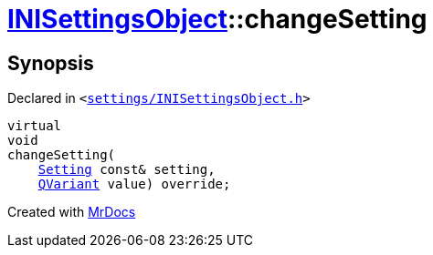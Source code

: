 [#INISettingsObject-changeSetting]
= xref:INISettingsObject.adoc[INISettingsObject]::changeSetting
:relfileprefix: ../
:mrdocs:


== Synopsis

Declared in `&lt;https://github.com/PrismLauncher/PrismLauncher/blob/develop/launcher/settings/INISettingsObject.h#L53[settings&sol;INISettingsObject&period;h]&gt;`

[source,cpp,subs="verbatim,replacements,macros,-callouts"]
----
virtual
void
changeSetting(
    xref:Setting.adoc[Setting] const& setting,
    xref:QVariant.adoc[QVariant] value) override;
----



[.small]#Created with https://www.mrdocs.com[MrDocs]#
